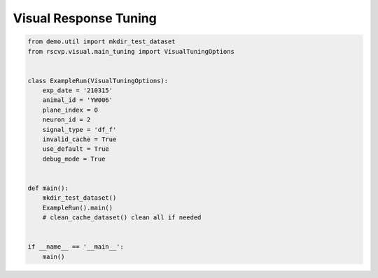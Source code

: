 Visual Response Tuning
========================

.. code-block:: python

    from demo.util import mkdir_test_dataset
    from rscvp.visual.main_tuning import VisualTuningOptions


    class ExampleRun(VisualTuningOptions):
        exp_date = '210315'
        animal_id = 'YW006'
        plane_index = 0
        neuron_id = 2
        signal_type = 'df_f'
        invalid_cache = True
        use_default = True
        debug_mode = True


    def main():
        mkdir_test_dataset()
        ExampleRun().main()
        # clean_cache_dataset() clean all if needed


    if __name__ == '__main__':
        main()



.. seealso::

    - `demo script link <https://github.com/ytsimon2004/rscvp/blob/main/demo/example_visual_tuning.py>`_

